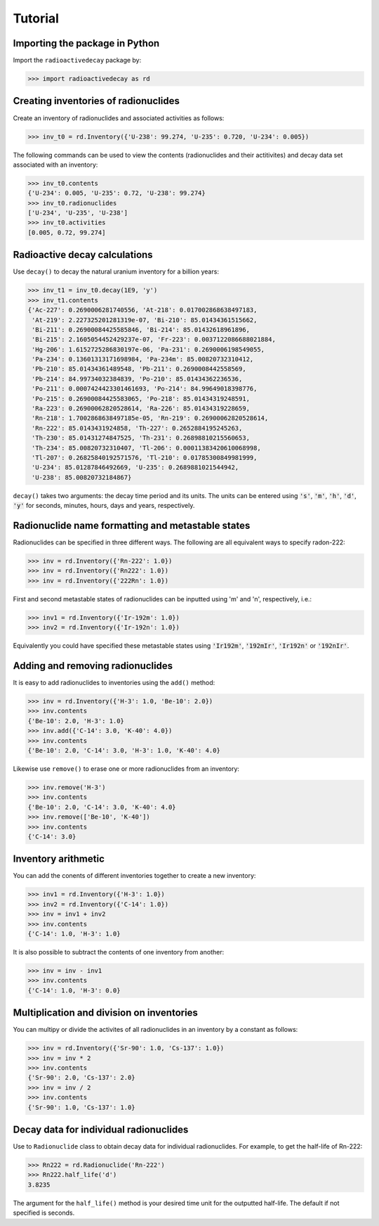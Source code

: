 Tutorial
========

Importing the package in Python
-------------------------------
    
Import the ``radioactivedecay`` package by:

.. code-block:: python3

    >>> import radioactivedecay as rd

Creating inventories of radionuclides
-------------------------------------

Create an inventory of radionuclides and associated activities as follows:

.. code-block:: python3

    >>> inv_t0 = rd.Inventory({'U-238': 99.274, 'U-235': 0.720, 'U-234': 0.005})

The following commands can be used to view the contents (radionuclides and
their actitivites) and decay data set associated with an inventory:

.. code-block:: python3

    >>> inv_t0.contents
    {'U-234': 0.005, 'U-235': 0.72, 'U-238': 99.274}
    >>> inv_t0.radionuclides
    ['U-234', 'U-235', 'U-238']
    >>> inv_t0.activities
    [0.005, 0.72, 99.274]

Radioactive decay calculations
------------------------------

Use ``decay()`` to decay the natural uranium inventory for a billion years:

.. code-block:: python3

    >>> inv_t1 = inv_t0.decay(1E9, 'y')
    >>> inv_t1.contents
    {'Ac-227': 0.2690006281740556, 'At-218': 0.017002868638497183,
     'At-219': 2.227325201281319e-07, 'Bi-210': 85.01434361515662,
     'Bi-211': 0.26900084425585846, 'Bi-214': 85.01432618961896,
     'Bi-215': 2.1605054452429237e-07, 'Fr-223': 0.0037122086688021884,
     'Hg-206': 1.6152725286830197e-06, 'Pa-231': 0.2690006198549055,
     'Pa-234': 0.13601313171698984, 'Pa-234m': 85.00820732310412,
     'Pb-210': 85.01434361489548, 'Pb-211': 0.2690008442558569,
     'Pb-214': 84.99734032384839, 'Po-210': 85.01434362236536,
     'Po-211': 0.0007424423301461693, 'Po-214': 84.99649018398776,
     'Po-215': 0.26900084425583065, 'Po-218': 85.01434319248591,
     'Ra-223': 0.26900062820528614, 'Ra-226': 85.01434319228659,
     'Rn-218': 1.7002868638497185e-05, 'Rn-219': 0.26900062820528614,
     'Rn-222': 85.0143431924858, 'Th-227': 0.2652884195245263,
     'Th-230': 85.01431274847525, 'Th-231': 0.26898810215560653,
     'Th-234': 85.00820732310407, 'Tl-206': 0.00011383420610068998,
     'Tl-207': 0.26825840192571576, 'Tl-210': 0.01785300849981999,
     'U-234': 85.01287846492669, 'U-235': 0.2689881021544942,
     'U-238': 85.00820732184867}
    
``decay()`` takes two arguments: the decay time period and its units. The units
can be entered using :code:`'s'`, :code:`'m'`, :code:`'h'`, :code:`'d'`,
:code:`'y'` for seconds, minutes, hours, days and years, respectively.

Radionuclide name formatting and metastable states
--------------------------------------------------

Radionuclides can be specified in three different ways. The following are all
equivalent ways to specify radon-222:

.. code-block:: python3

    >>> inv = rd.Inventory({'Rn-222': 1.0})
    >>> inv = rd.Inventory({'Rn222': 1.0})
    >>> inv = rd.Inventory({'222Rn': 1.0})

First and second metastable states of radionuclides can be inputted using
\'m\' and \'n\', respectively, i.e.:

.. code-block:: python3

    >>> inv1 = rd.Inventory({'Ir-192m': 1.0})
    >>> inv2 = rd.Inventory({'Ir-192n': 1.0})

Equivalently you could have specified these metastable states using
:code:`'Ir192m'`, :code:`'192mIr'`, :code:`'Ir192n'` or :code:`'192nIr'`.

Adding and removing radionuclides
---------------------------------

It is easy to add radionuclides to inventories using the ``add()`` method:

.. code-block:: python3

    >>> inv = rd.Inventory({'H-3': 1.0, 'Be-10': 2.0})
    >>> inv.contents
    {'Be-10': 2.0, 'H-3': 1.0}
    >>> inv.add({'C-14': 3.0, 'K-40': 4.0})
    >>> inv.contents
    {'Be-10': 2.0, 'C-14': 3.0, 'H-3': 1.0, 'K-40': 4.0}

Likewise use ``remove()`` to erase one or more radionuclides from an inventory:

.. code-block:: python3

    >>> inv.remove('H-3')
    >>> inv.contents
    {'Be-10': 2.0, 'C-14': 3.0, 'K-40': 4.0}
    >>> inv.remove(['Be-10', 'K-40'])
    >>> inv.contents
    {'C-14': 3.0}

Inventory arithmetic
--------------------

You can add the conents of different inventories together to create a new
inventory:

.. code-block:: python3

    >>> inv1 = rd.Inventory({'H-3': 1.0})
    >>> inv2 = rd.Inventory({'C-14': 1.0})
    >>> inv = inv1 + inv2
    >>> inv.contents
    {'C-14': 1.0, 'H-3': 1.0}

It is also possible to subtract the contents of one inventory from another:

.. code-block:: python3

    >>> inv = inv - inv1
    >>> inv.contents
    {'C-14': 1.0, 'H-3': 0.0}

Multiplication and division on inventories
------------------------------------------

You can multipy or divide the activites of all radionuclides in an inventory
by a constant as follows:

.. code-block:: python3

    >>> inv = rd.Inventory({'Sr-90': 1.0, 'Cs-137': 1.0})
    >>> inv = inv * 2
    >>> inv.contents
    {'Sr-90': 2.0, 'Cs-137': 2.0}
    >>> inv = inv / 2
    >>> inv.contents
    {'Sr-90': 1.0, 'Cs-137': 1.0} 

Decay data for individual radionuclides
---------------------------------------

Use to ``Radionuclide`` class to obtain decay data for individual
radionuclides. For example, to get the half-life of Rn-222:

.. code-block:: python3

    >>> Rn222 = rd.Radionuclide('Rn-222')
    >>> Rn222.half_life('d')
    3.8235

The argument for the ``half_life()`` method is your desired time unit for the
outputted half-life. The default if not specified is seconds.
